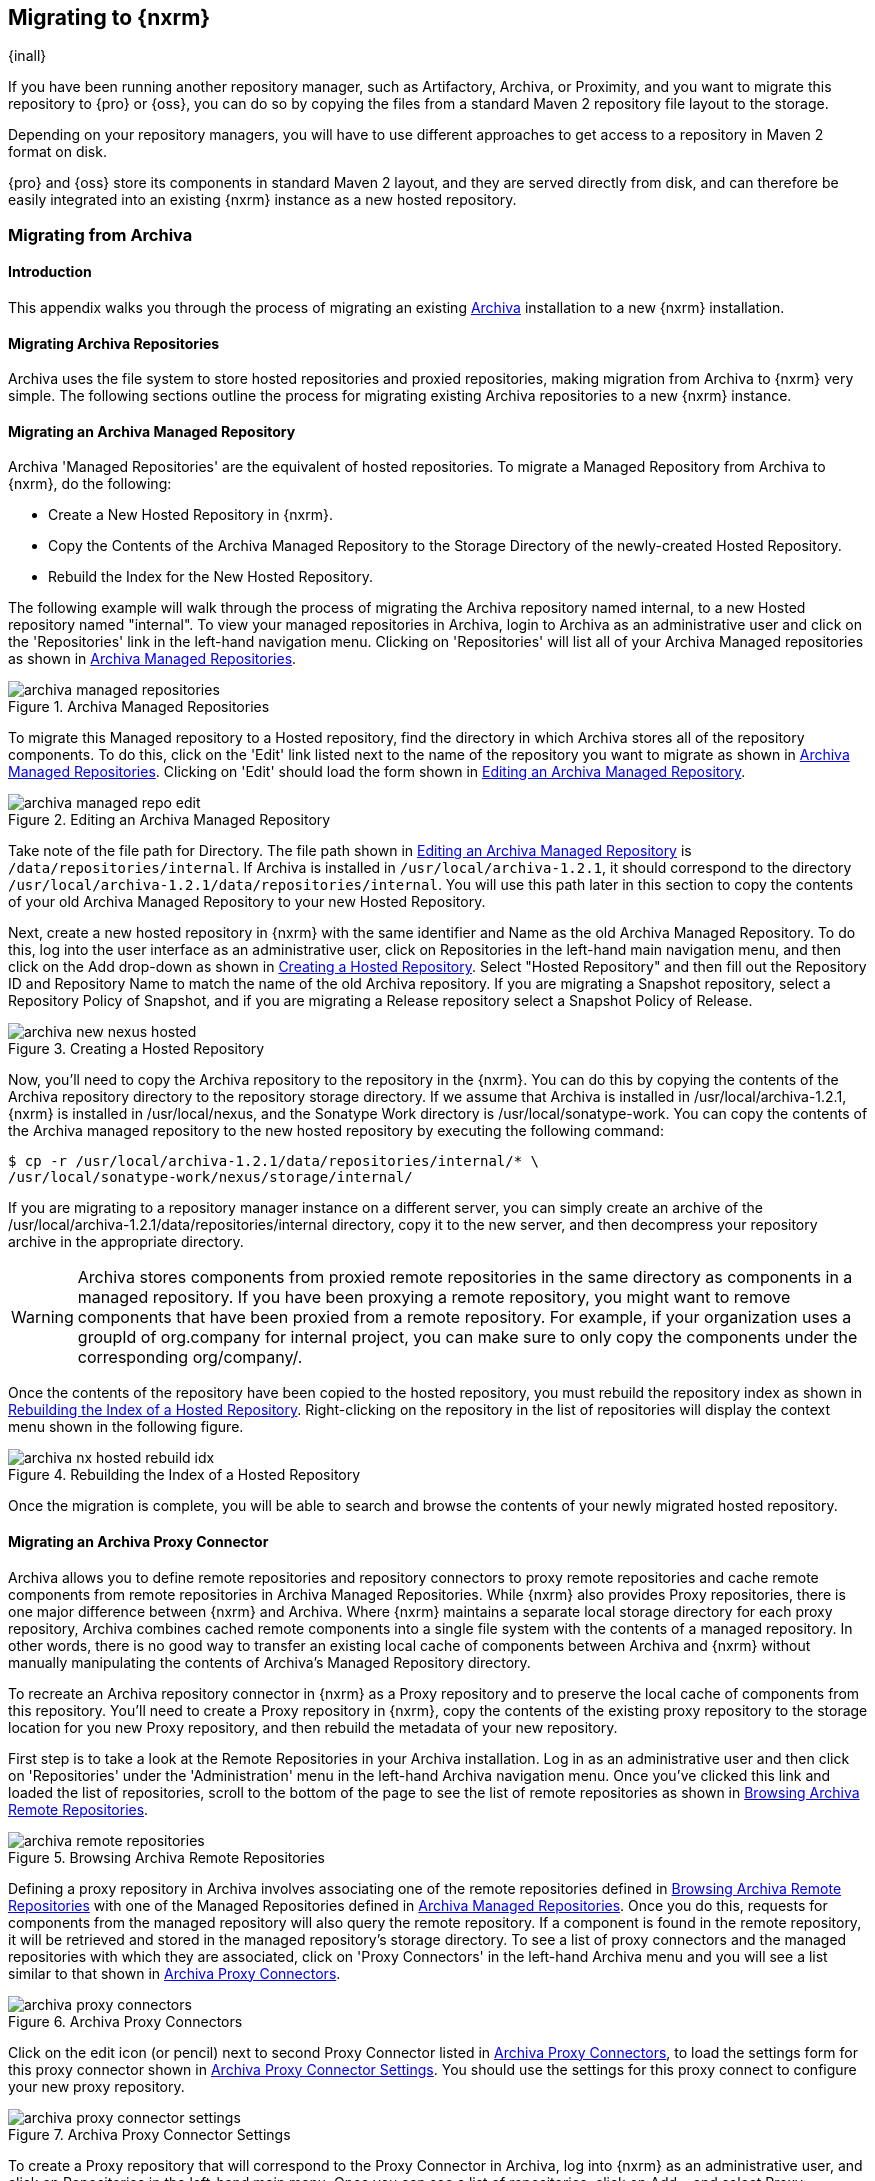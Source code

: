 [[migrating]]
== Migrating to {nxrm}

{inall}

If you have been running another repository manager, such as Artifactory, Archiva, or Proximity, and you want to
migrate this repository to {pro} or {oss}, you can do so by copying the files from a standard Maven 2 repository
file layout to the storage.

Depending on your repository managers, you will have to use different approaches to get access to a repository in
Maven 2 format on disk.

{pro} and {oss} store its components in standard Maven 2 layout, and they are served directly from disk, and can
therefore be easily integrated into an existing {nxrm} instance as a new hosted repository.


[[archiva]]
=== Migrating from Archiva

[[archiva-sect-introduction]]
==== Introduction

This appendix walks you through the process of migrating an existing http://archiva.apache.org/[Archiva]
installation to a new {nxrm} installation.

[[archiva-sect-migrepo]]
==== Migrating Archiva Repositories

Archiva uses the file system to store hosted repositories and proxied repositories, making migration from Archiva
to {nxrm} very simple. The following sections outline the process for migrating existing Archiva repositories to a
new {nxrm} instance.

[[archiva-sect-migrating-managed]]
==== Migrating an Archiva Managed Repository

Archiva 'Managed Repositories' are the equivalent of hosted repositories. To migrate a Managed Repository from
Archiva to {nxrm}, do the following:

* Create a New Hosted Repository in {nxrm}.

* Copy the Contents of the Archiva Managed Repository to the Storage Directory of the newly-created Hosted
Repository.

* Rebuild the Index for the New  Hosted Repository.

The following example will walk through the process of migrating the Archiva repository named +internal+, to a new
Hosted repository named "internal". To view your managed repositories in Archiva, login to Archiva as an
administrative user and click on the 'Repositories' link in the left-hand navigation menu. Clicking on
'Repositories' will list all of your Archiva Managed repositories as shown in <<fig-archiva-managed>>.

[[fig-archiva-managed]]
.Archiva Managed Repositories
image::figs/web/archiva-managed-repositories.png[scale=60]

To migrate this Managed repository to a Hosted repository, find the directory in which Archiva stores all of the
repository components. To do this, click on the 'Edit' link listed next to the name of the repository you want to
migrate as shown in <<fig-archiva-managed>>.  Clicking on 'Edit' should load the form shown in
<<fig-archiva-managed-edit>>.

[[fig-archiva-managed-edit]]
.Editing an Archiva Managed Repository
image::figs/web/archiva-managed-repo-edit.png[scale=60]

Take note of the file path for Directory. The file path shown in <<fig-archiva-managed-edit>> is
`/data/repositories/internal`. If Archiva is installed in `/usr/local/archiva-1.2.1`, it should correspond to the
directory `/usr/local/archiva-1.2.1/data/repositories/internal`.  You will use this path later in this section to
copy the contents of your old Archiva Managed Repository to your new Hosted Repository.

Next, create a new hosted repository in {nxrm} with the same identifier and Name as the old Archiva Managed
Repository. To do this, log into the user interface as an administrative user, click on Repositories in the
left-hand main navigation menu, and then click on the Add drop-down as shown in
<<fig-archiva-new-nexus-hosted>>. Select "Hosted Repository" and then fill out the Repository ID and Repository
Name to match the name of the old Archiva repository. If you are migrating a Snapshot repository, select a
Repository Policy of Snapshot, and if you are migrating a Release repository select a Snapshot Policy of Release.

[[fig-archiva-new-nexus-hosted]]
.Creating a Hosted Repository
image::figs/web/archiva-new-nexus-hosted.png[scale=60]

Now, you'll need to copy the Archiva repository to the repository in the {nxrm}. You can do this by copying the
contents of the Archiva repository directory to the repository storage directory. If we assume that Archiva is
installed in /usr/local/archiva-1.2.1, {nxrm} is installed in /usr/local/nexus, and the Sonatype Work directory is
/usr/local/sonatype-work. You can copy the contents of the Archiva managed repository to the new hosted repository
by executing the following command:

----
$ cp -r /usr/local/archiva-1.2.1/data/repositories/internal/* \
/usr/local/sonatype-work/nexus/storage/internal/
----

If you are migrating to a repository manager instance on a different server, you can simply create an archive of
the /usr/local/archiva-1.2.1/data/repositories/internal directory, copy it to the new server, and then decompress
your repository archive in the appropriate directory.

WARNING: Archiva stores components from proxied remote repositories in
the same directory as components in a managed repository. If you have
been proxying a remote repository, you might want to remove components
that have been proxied from a remote repository. For example, if your
organization uses a groupId of org.company for internal project, you
can make sure to only copy the components under the corresponding
org/company/.

Once the contents of the repository have been copied to the hosted repository, you must rebuild the repository
index as shown in <<figu-archiva-nx-hosted-idx>>. Right-clicking on the repository in the list of repositories
will display the context menu shown in the following figure.

[[figu-archiva-nx-hosted-idx]]
.Rebuilding the Index of a  Hosted Repository
image::figs/web/archiva-nx-hosted-rebuild-idx.png[scale=60]

Once the migration is complete, you will be able to search and browse the contents of your newly migrated hosted
repository.

[[archiva-sect-proxy]]
==== Migrating an Archiva Proxy Connector

Archiva allows you to define remote repositories and repository connectors to proxy remote repositories and cache
remote components from remote repositories in Archiva Managed Repositories.  While {nxrm} also provides Proxy
repositories, there is one major difference between {nxrm} and Archiva. Where {nxrm} maintains a separate local
storage directory for each proxy repository, Archiva combines cached remote components into a single file system
with the contents of a managed repository. In other words, there is no good way to transfer an existing local
cache of components between Archiva and {nxrm} without manually manipulating the contents of Archiva's Managed
Repository directory.

To recreate an Archiva repository connector in {nxrm} as a Proxy repository and to preserve the local cache of
components from this repository. You'll need to create a Proxy repository in {nxrm}, copy the contents of the
existing proxy repository to the storage location for you new Proxy repository, and then rebuild the metadata of
your new repository.

First step is to take a look at the Remote Repositories in your
Archiva installation. Log in as an administrative user and then click
on 'Repositories' under the 'Administration' menu in the left-hand
Archiva navigation menu. Once you've clicked this link and loaded the
list of repositories, scroll to the bottom of the page to see the list
of remote repositories as shown in <<fig-archiva-browsing-remote>>.

[[fig-archiva-browsing-remote]]
.Browsing Archiva Remote Repositories
image::figs/web/archiva-remote-repositories.png[scale=60]

Defining a proxy repository in Archiva involves associating one of the
remote repositories defined in <<fig-archiva-browsing-remote>> with one
of the Managed Repositories defined in <<fig-archiva-managed>>. Once
you do this, requests for components from the managed repository will
also query the remote repository. If a component is found in the
remote repository, it will be retrieved and stored in the managed
repository's storage directory. To see a list of proxy connectors and
the managed repositories with which they are associated, click on 'Proxy
Connectors' in the left-hand Archiva menu and you will see a list similar
to that shown in <<fig-archiva-proxy-connectors>>.

[[fig-archiva-proxy-connectors]]
.Archiva Proxy Connectors
image::figs/web/archiva-proxy-connectors.png[scale=60]

Click on the edit icon (or pencil) next to second Proxy Connector
listed in <<fig-archiva-proxy-connectors>>, to load the settings 
form for this proxy connector shown in <<fig-archiva-proxy-connector-settings>>. 
You should use the settings for this proxy connect to configure 
your new proxy repository.

[[fig-archiva-proxy-connector-settings]]
.Archiva Proxy Connector Settings
image::figs/web/archiva-proxy-connector-settings.png[scale=60]

To create a Proxy repository that will correspond to the Proxy Connector in Archiva, log into {nxrm} as an
administrative user, and click on Repositories in the left-hand main menu. Once you can see a list of
repositories, click on Add... and select Proxy Repository from the drop-down of repository types. In the New Proxy
Repository form (shown in <<fig-archiva-nx-create-proxy>>) populate the repository ID, repository Name, and use
the remote URL that was displayed in <<fig-archiva-browsing-remote>>. You will need to create a remote repository
for every proxy connector that was defined in Archiva.

[[fig-archiva-nx-create-proxy]]
.Creating a Proxy Repository
image::figs/web/archiva-nx-proxy-create.png[scale=60]

To expose this new Proxy repository in a Repository Group, create a new Repository Group or select an existing
group by clicking on Repositories in the left-hand main menu. Click on a repository group and then select the
Configuration tab to display the form shown in <<fig-archiva-proxy-to-group>>. In the Configuration tab you will
see a list of Order Group Repositories and Available Repositories.  Click and drag your new proxy repository to
the list of Ordered Group Repositories, and click Save.

[[fig-archiva-proxy-to-group]]
.Adding a Proxy Repository to a Repository Group
image::figs/web/archiva-nx-repo-group-proxy.png[scale=60]

Next, you will need to define repository groups that will tell {nxrm} to only locate certain components in the
newly created proxy repository. In , Archiva defined three patterns that were used to filter components available
from the proxy connector. These three patterns were "javax/**", "com/sun/**", and "org/jvnet/**". To recreate this
behavior, define three Routes which will be applied to the group you configured in <<fig-archiva-proxy-to-group>>.
To create a route, log in as an administrative user, and click on Routes under the Administration menu in the
left-hand main menu. Click on Add.. and add three inclusive routes that will apply to the repository group you
configured in <<fig-archiva-proxy-to-group>>.

.Defining  Routes
image::figs/web/archiva-nx-repo-routes.png[scale=60]


[[artifactory]]
=== Migrating from Artifactory

This appendix provides a guideline for migrating a Maven repository from Artifactory to {nxrm}.

Typically migrating from Artifactory revolves around migrating hosted repositories only, since any proxy
repositories configured in Artifactory can just be set up with the same configuration in {nxrm}, and all data will
be retrieved from the upstream repositories again.

Hosted repositories on the other hand have to be migrated. The best
practice for migration is to use the import/export feature of
Artifactory and migrate one hosted repository after another. Please
consult the Artifactory documentation for step-by-step instructions on
how to export a repository.

After the export, you have to create a hosted repository in {nxrm} e.g., with the name +old-releases+ as documented
in <<config-sect-new-repo>>. This will create a folder in sonatype-work/nexus/storage/old-releases.

Now you are ready to take the exported repository and copy it into the
newly created storage folder. 

Going back to the user interface, navigate to the repository administration and select the 'Browse Storage'
panel. Right-click on the root folder of the repository and select 'Rebuild Metadata' first. and as a second step
select 'Update Index'. Once these tasks are completed, the migrated repository is ready to be used.

After these task are completed, you will probably want to add the
migrated repository to the Public Repositories group or any other
group in which you want the migrated repository content to be
available. 

If you want to ensure that the repository does not get any further
content added, you can set the 'Deployment Policy' to 'Read Only' in the
'Access Settings' of the repository 'Configuration' panel.

